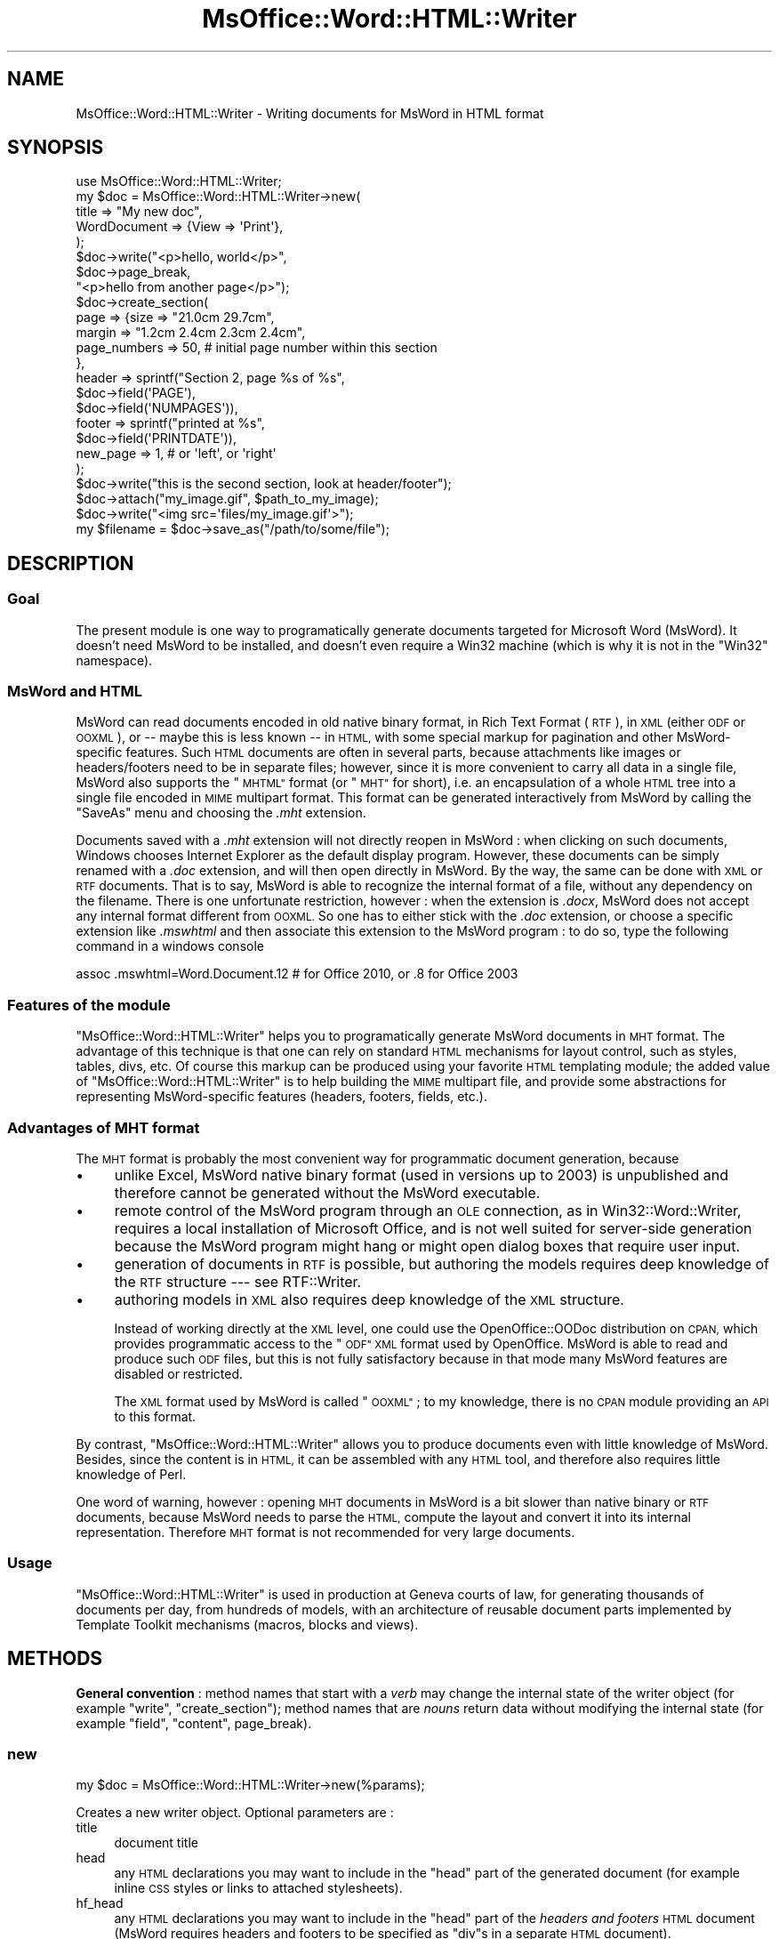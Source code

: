 .\" Automatically generated by Pod::Man 4.14 (Pod::Simple 3.40)
.\"
.\" Standard preamble:
.\" ========================================================================
.de Sp \" Vertical space (when we can't use .PP)
.if t .sp .5v
.if n .sp
..
.de Vb \" Begin verbatim text
.ft CW
.nf
.ne \\$1
..
.de Ve \" End verbatim text
.ft R
.fi
..
.\" Set up some character translations and predefined strings.  \*(-- will
.\" give an unbreakable dash, \*(PI will give pi, \*(L" will give a left
.\" double quote, and \*(R" will give a right double quote.  \*(C+ will
.\" give a nicer C++.  Capital omega is used to do unbreakable dashes and
.\" therefore won't be available.  \*(C` and \*(C' expand to `' in nroff,
.\" nothing in troff, for use with C<>.
.tr \(*W-
.ds C+ C\v'-.1v'\h'-1p'\s-2+\h'-1p'+\s0\v'.1v'\h'-1p'
.ie n \{\
.    ds -- \(*W-
.    ds PI pi
.    if (\n(.H=4u)&(1m=24u) .ds -- \(*W\h'-12u'\(*W\h'-12u'-\" diablo 10 pitch
.    if (\n(.H=4u)&(1m=20u) .ds -- \(*W\h'-12u'\(*W\h'-8u'-\"  diablo 12 pitch
.    ds L" ""
.    ds R" ""
.    ds C` ""
.    ds C' ""
'br\}
.el\{\
.    ds -- \|\(em\|
.    ds PI \(*p
.    ds L" ``
.    ds R" ''
.    ds C`
.    ds C'
'br\}
.\"
.\" Escape single quotes in literal strings from groff's Unicode transform.
.ie \n(.g .ds Aq \(aq
.el       .ds Aq '
.\"
.\" If the F register is >0, we'll generate index entries on stderr for
.\" titles (.TH), headers (.SH), subsections (.SS), items (.Ip), and index
.\" entries marked with X<> in POD.  Of course, you'll have to process the
.\" output yourself in some meaningful fashion.
.\"
.\" Avoid warning from groff about undefined register 'F'.
.de IX
..
.nr rF 0
.if \n(.g .if rF .nr rF 1
.if (\n(rF:(\n(.g==0)) \{\
.    if \nF \{\
.        de IX
.        tm Index:\\$1\t\\n%\t"\\$2"
..
.        if !\nF==2 \{\
.            nr % 0
.            nr F 2
.        \}
.    \}
.\}
.rr rF
.\"
.\" Accent mark definitions (@(#)ms.acc 1.5 88/02/08 SMI; from UCB 4.2).
.\" Fear.  Run.  Save yourself.  No user-serviceable parts.
.    \" fudge factors for nroff and troff
.if n \{\
.    ds #H 0
.    ds #V .8m
.    ds #F .3m
.    ds #[ \f1
.    ds #] \fP
.\}
.if t \{\
.    ds #H ((1u-(\\\\n(.fu%2u))*.13m)
.    ds #V .6m
.    ds #F 0
.    ds #[ \&
.    ds #] \&
.\}
.    \" simple accents for nroff and troff
.if n \{\
.    ds ' \&
.    ds ` \&
.    ds ^ \&
.    ds , \&
.    ds ~ ~
.    ds /
.\}
.if t \{\
.    ds ' \\k:\h'-(\\n(.wu*8/10-\*(#H)'\'\h"|\\n:u"
.    ds ` \\k:\h'-(\\n(.wu*8/10-\*(#H)'\`\h'|\\n:u'
.    ds ^ \\k:\h'-(\\n(.wu*10/11-\*(#H)'^\h'|\\n:u'
.    ds , \\k:\h'-(\\n(.wu*8/10)',\h'|\\n:u'
.    ds ~ \\k:\h'-(\\n(.wu-\*(#H-.1m)'~\h'|\\n:u'
.    ds / \\k:\h'-(\\n(.wu*8/10-\*(#H)'\z\(sl\h'|\\n:u'
.\}
.    \" troff and (daisy-wheel) nroff accents
.ds : \\k:\h'-(\\n(.wu*8/10-\*(#H+.1m+\*(#F)'\v'-\*(#V'\z.\h'.2m+\*(#F'.\h'|\\n:u'\v'\*(#V'
.ds 8 \h'\*(#H'\(*b\h'-\*(#H'
.ds o \\k:\h'-(\\n(.wu+\w'\(de'u-\*(#H)/2u'\v'-.3n'\*(#[\z\(de\v'.3n'\h'|\\n:u'\*(#]
.ds d- \h'\*(#H'\(pd\h'-\w'~'u'\v'-.25m'\f2\(hy\fP\v'.25m'\h'-\*(#H'
.ds D- D\\k:\h'-\w'D'u'\v'-.11m'\z\(hy\v'.11m'\h'|\\n:u'
.ds th \*(#[\v'.3m'\s+1I\s-1\v'-.3m'\h'-(\w'I'u*2/3)'\s-1o\s+1\*(#]
.ds Th \*(#[\s+2I\s-2\h'-\w'I'u*3/5'\v'-.3m'o\v'.3m'\*(#]
.ds ae a\h'-(\w'a'u*4/10)'e
.ds Ae A\h'-(\w'A'u*4/10)'E
.    \" corrections for vroff
.if v .ds ~ \\k:\h'-(\\n(.wu*9/10-\*(#H)'\s-2\u~\d\s+2\h'|\\n:u'
.if v .ds ^ \\k:\h'-(\\n(.wu*10/11-\*(#H)'\v'-.4m'^\v'.4m'\h'|\\n:u'
.    \" for low resolution devices (crt and lpr)
.if \n(.H>23 .if \n(.V>19 \
\{\
.    ds : e
.    ds 8 ss
.    ds o a
.    ds d- d\h'-1'\(ga
.    ds D- D\h'-1'\(hy
.    ds th \o'bp'
.    ds Th \o'LP'
.    ds ae ae
.    ds Ae AE
.\}
.rm #[ #] #H #V #F C
.\" ========================================================================
.\"
.IX Title "MsOffice::Word::HTML::Writer 3"
.TH MsOffice::Word::HTML::Writer 3 "2020-08-23" "perl v5.32.0" "User Contributed Perl Documentation"
.\" For nroff, turn off justification.  Always turn off hyphenation; it makes
.\" way too many mistakes in technical documents.
.if n .ad l
.nh
.SH "NAME"
MsOffice::Word::HTML::Writer \- Writing documents for MsWord in HTML format
.SH "SYNOPSIS"
.IX Header "SYNOPSIS"
.Vb 5
\&  use MsOffice::Word::HTML::Writer;
\&  my $doc = MsOffice::Word::HTML::Writer\->new(
\&    title        => "My new doc",
\&    WordDocument => {View => \*(AqPrint\*(Aq},
\&  );
\&  
\&  $doc\->write("<p>hello, world</p>", 
\&              $doc\->page_break, 
\&              "<p>hello from another page</p>");
\&  
\&  $doc\->create_section(
\&    page => {size         => "21.0cm 29.7cm",
\&             margin       => "1.2cm 2.4cm 2.3cm 2.4cm",
\&             page_numbers => 50, # initial page number within this section
\&            },
\&    header => sprintf("Section 2, page %s of %s", 
\&                                  $doc\->field(\*(AqPAGE\*(Aq), 
\&                                  $doc\->field(\*(AqNUMPAGES\*(Aq)),
\&    footer => sprintf("printed at %s", 
\&                                  $doc\->field(\*(AqPRINTDATE\*(Aq)),
\&    new_page => 1, # or \*(Aqleft\*(Aq, or \*(Aqright\*(Aq
\&  );
\&  $doc\->write("this is the second section, look at header/footer");
\&  
\&  $doc\->attach("my_image.gif", $path_to_my_image);
\&  $doc\->write("<img src=\*(Aqfiles/my_image.gif\*(Aq>");
\&  
\&  my $filename = $doc\->save_as("/path/to/some/file");
.Ve
.SH "DESCRIPTION"
.IX Header "DESCRIPTION"
.SS "Goal"
.IX Subsection "Goal"
The present module is one way to programatically generate documents
targeted for Microsoft Word (MsWord). It doesn't need
MsWord to be installed, and doesn't even require a Win32 machine
(which is why it is not in the \f(CW\*(C`Win32\*(C'\fR namespace).
.SS "MsWord and \s-1HTML\s0"
.IX Subsection "MsWord and HTML"
MsWord can read documents encoded in old native binary format, in Rich
Text Format (\s-1RTF\s0), in \s-1XML\s0 (either \s-1ODF\s0 or \s-1OOXML\s0), or \*(-- maybe this is
less known \*(-- in \s-1HTML,\s0 with some special markup for pagination and
other MsWord-specific features. Such \s-1HTML\s0 documents are often in
several parts, because attachments like images or headers/footers need
to be in separate files; however, since it is more convenient to carry
all data in a single file, MsWord also supports the \*(L"\s-1MHTML\*(R"\s0 format (or
\&\*(L"\s-1MHT\*(R"\s0 for short), i.e. an encapsulation of a whole \s-1HTML\s0 tree into a
single file encoded in \s-1MIME\s0 multipart format. This format can be
generated interactively from MsWord by calling the \*(L"SaveAs\*(R" menu and
choosing the \fI.mht\fR extension.
.PP
Documents saved with a \fI.mht\fR extension will not directly reopen in
MsWord : when clicking on such documents, Windows chooses Internet
Explorer as the default display program.  However, these documents can
be simply renamed with a \fI.doc\fR extension, and will then open
directly in MsWord.  By the way, the same can be done with \s-1XML\s0 or \s-1RTF\s0
documents.  That is to say, MsWord is able to recognize the internal
format of a file, without any dependency on the filename.  There is
one unfortunate restriction, however : when the extension is \fI.docx\fR,
MsWord does not accept any internal format different from \s-1OOXML.\s0 So one has
to either stick with the \fI.doc\fR extension, or choose a specific extension
like \fI.mswhtml\fR and then associate this extension to the MsWord program :
to do so, type the following command in a windows console
.PP
.Vb 1
\&  assoc .mswhtml=Word.Document.12 # for Office 2010, or .8 for Office 2003
.Ve
.SS "Features of the module"
.IX Subsection "Features of the module"
\&\f(CW\*(C`MsOffice::Word::HTML::Writer\*(C'\fR helps you to programatically generate
MsWord documents in \s-1MHT\s0 format. The advantage of this technique is
that one can rely on standard \s-1HTML\s0 mechanisms for layout control, such
as styles, tables, divs, etc. Of course this markup can be produced
using your favorite \s-1HTML\s0 templating module; the added value
of \f(CW\*(C`MsOffice::Word::HTML::Writer\*(C'\fR is to help building the 
\&\s-1MIME\s0 multipart file, and provide some abstractions for 
representing MsWord-specific features (headers, footers, fields, etc.).
.SS "Advantages of \s-1MHT\s0 format"
.IX Subsection "Advantages of MHT format"
The \s-1MHT\s0 format is probably the most convenient
way for programmatic document generation, because
.IP "\(bu" 4
unlike Excel, MsWord native binary format (used in versions up to 2003)
is unpublished and therefore cannot be generated without the MsWord executable.
.IP "\(bu" 4
remote control of the MsWord program through an \s-1OLE\s0 connection,
as in Win32::Word::Writer, requires a
local installation of Microsoft Office, and is not well
suited for server-side generation because the MsWord program might hang
or might open dialog boxes that require user input.
.IP "\(bu" 4
generation of documents in \s-1RTF\s0 is possible, but 
authoring the models requires deep knowledge of the \s-1RTF\s0 structure
\&\-\-\- see RTF::Writer.
.IP "\(bu" 4
authoring models in \s-1XML\s0 also requires
deep knowledge of the \s-1XML\s0 structure.
.Sp
Instead of working directly at the \s-1XML\s0 level, one could use the
OpenOffice::OODoc distribution on \s-1CPAN,\s0 which provides programmatic
access to the \*(L"\s-1ODF\*(R" XML\s0 format used by OpenOffice. MsWord is able to
read and produce such \s-1ODF\s0 files, but this is not fully satisfactory
because in that mode many MsWord features are disabled or restricted.
.Sp
The \s-1XML\s0 format used by MsWord is called \*(L"\s-1OOXML\*(R"\s0; to
my knowledge, there is no \s-1CPAN\s0 module providing an \s-1API\s0 to
this format.
.PP
By contrast, \f(CW\*(C`MsOffice::Word::HTML::Writer\*(C'\fR allows you to 
produce documents even with little knowledge of MsWord.
Besides, since the content is in \s-1HTML,\s0 it can be assembled
with any \s-1HTML\s0 tool, and therefore also requires little knowledge
of Perl.
.PP
One word of warning, however : opening \s-1MHT\s0 documents in MsWord is
a bit slower than native binary or \s-1RTF\s0 documents, because MsWord needs to
parse the \s-1HTML,\s0 compute the layout and convert it into its internal
representation.  Therefore \s-1MHT\s0 format is not recommended for very
large documents.
.SS "Usage"
.IX Subsection "Usage"
\&\f(CW\*(C`MsOffice::Word::HTML::Writer\*(C'\fR is used in production
at Geneva courts of law, for generating thousands of documents
per day, from hundreds of models, with an architecture of 
reusable document parts implemented by Template Toolkit mechanisms
(macros, blocks and views).
.SH "METHODS"
.IX Header "METHODS"
\&\fBGeneral convention\fR : method names that start
with a \fIverb\fR may change the internal state of the 
writer object (for example \*(L"write\*(R", \*(L"create_section\*(R");
method names that are \fInouns\fR return data without modifying
the internal state (for example \*(L"field\*(R", \*(L"content\*(R", page_break).
.SS "new"
.IX Subsection "new"
.Vb 1
\&    my $doc = MsOffice::Word::HTML::Writer\->new(%params);
.Ve
.PP
Creates a new writer object. Optional parameters are :
.IP "title" 4
.IX Item "title"
document title
.IP "head" 4
.IX Item "head"
any \s-1HTML\s0 declarations you may want to include in the
\&\f(CW\*(C`head\*(C'\fR part of the generated document (for example
inline \s-1CSS\s0 styles or links to attached stylesheets).
.IP "hf_head" 4
.IX Item "hf_head"
any \s-1HTML\s0 declarations you may want to include in the
\&\f(CW\*(C`head\*(C'\fR part of the \fIheaders and footers\fR \s-1HTML\s0 document
(MsWord requires headers and footers to be 
specified as \f(CW\*(C`div\*(C'\fRs in a separate \s-1HTML\s0 document).
.IP "WordDocument" 4
.IX Item "WordDocument"
a hashref of options to include as an \s-1XML\s0 island in the 
\&\s-1HTML\s0 \f(CW\*(C`head\*(C'\fR, corresponding to various options in the 
MsWord \*(L"Tools/Options\*(R" panel. These will be included
in a \s-1XML\s0 element named \f(CW\*(C`<w:WordDocument>\*(C'\fR, and
all children elements will be automatically prefixed
by \f(CW\*(C`w:\*(C'\fR. The hashref may contain nested hashrefs, such as
.Sp
.Vb 3
\&  WordDocument => { View => \*(AqPrint\*(Aq,
\&                    Compatibility => {DoNotExpandShiftReturn => "",
\&                                      BreakWrappedTables     => ""} }
.Ve
.Sp
Names and values of options
must be found from the Microsoft documentation, or from
reverse engineering of \s-1HTML\s0 files generated by MsWord.
.PP
Parameters may also be passed as a hashref instead of a hash.
.SS "write"
.IX Subsection "write"
.Vb 1
\&  $doc\->write("<p>hello, world</p>");
.Ve
.PP
Adds some \s-1HTML\s0 into the document body.
.SS "attach"
.IX Subsection "attach"
.Vb 3
\&  $doc\->attach($localname, $filename);
\&  $doc\->attach($localname, "<", \e$content);
\&  $doc\->attach($localname, "<&", $filehandle);
.Ve
.PP
Adds an attachment into the document; the attachment will be encoded
as a \s-1MIME\s0 part and will be accessible under \f(CW\*(C`files/$localname\*(C'\fR.
.PP
The remaining arguments to \f(CW\*(C`attach\*(C'\fR specify the source of the attachment;
they are directly passed to \*(L"open\*(R" in perlfunc and therefore have the same
\&\s-1API\s0 flexibility : you can specify a filename, a reference to a memory
variable, a reference to another filehandle, etc.
.SS "create_section"
.IX Subsection "create_section"
.Vb 10
\&  $doc\->create_section(
\&    page => {size   => "21.0cm 29.7cm",
\&             margin => "1.2cm 2.4cm 2.3cm 2.4cm"},
\&    header => sprintf("Section 2, page %s of %s", 
\&                                  $doc\->field(\*(AqPAGE\*(Aq), 
\&                                  $doc\->field(\*(AqNUMPAGES\*(Aq)),
\&    footer => sprintf("printed at %s", 
\&                                  $doc\->field(\*(AqPRINTDATE\*(Aq)),
\&    new_page => 1, # or \*(Aqleft\*(Aq, or \*(Aqright\*(Aq
\&  );
.Ve
.PP
Opens a new section within the document
(or, if this is called before any \*(L"write\*(R", 
setups pagination parameters for the first section).
Subsequent calls to the \*(L"write\*(R" method will add content to
that section, until the next \*(L"create_section\*(R" call.
.PP
Pagination parameters are all optional and may be given
either as a hash or as a hashref; accepted parameters are :
.IP "page" 4
.IX Item "page"
Hashref of \s-1CSS\s0 page styles, such as :
.RS 4
.IP "size" 4
.IX Item "size"
Paper size (for example \f(CW\*(C`21cm 29.7cm\*(C'\fR)
.IP "margin" 4
.IX Item "margin"
Margins (top right bottom left).
.IP "header_margin" 4
.IX Item "header_margin"
Margin for header
.IP "footer_margin" 4
.IX Item "footer_margin"
Margin for footer
.IP "page_numbers" 4
.IX Item "page_numbers"
Initial value for page numbers within this section
.IP "paper_source" 4
.IX Item "paper_source"
Parameters for paper source within this section
(values for these parameters must be reverse engineered from MsWord \s-1HTML\s0 
output)
.RE
.RS 4
.RE
.IP "header" 4
.IX Item "header"
Header content (in \s-1HTML\s0)
.IP "first_header" 4
.IX Item "first_header"
Header content for the first page of that section.
.IP "footer" 4
.IX Item "footer"
Footer content (in \s-1HTML\s0).
.IP "first_footer" 4
.IX Item "first_footer"
Footer content for the first page.
.IP "new_page" 4
.IX Item "new_page"
If true, a page break will be inserted before the new section.
If the argument is the word \f(CW\*(Aqleft\*(Aq\fR or \f(CW\*(Aqright\*(Aq\fR, one or two
page breaks will be inserted so that the next page is formatted
as a left (right) page.
.SS "save_as"
.IX Subsection "save_as"
.Vb 1
\&  my $filename = $doc\->save_as("/path/to/some/file");
.Ve
.PP
Generates the \s-1MIME\s0 document and saves it at the given location.
If no extension is present, file extension \fI.doc\fR will be added
by default to the filename; this is returned as the result from the method
call.
.SS "content"
.IX Subsection "content"
Returns the whole MIME-encoded document as a single string; this is
used internally by the \*(L"save_as\*(R" method.  Direct call is useful if
you don't want to save the document into a file, but want to do
something else like embedding it in a message or a \s-1ZIP\s0 file, or
returning it as an \s-1HTTP\s0 response.
.SS "page_break"
.IX Subsection "page_break"
.Vb 3
\&  my $html = $doc\->page_break;
\&  my $html = $doc\->page_break(\*(Aqleft\*(Aq);
\&  my $html = $doc\->page_break(\*(Aqright\*(Aq);
.Ve
.PP
Returns \s-1HTML\s0 markup for encoding a page break.
If an argument \f(CW\*(Aqleft\*(Aq\fR or \f(CW\*(Aqright\*(Aq\fR is given, one or two
page breaks will be inserted so that the next page is formatted
as a left (right) page.
.SS "tab"
.IX Subsection "tab"
.Vb 1
\&  my $html = $doc\->tab($n_tabs);
.Ve
.PP
Returns \s-1HTML\s0 markup for encoding one or several tabs. If \f(CW$n_tab\fR is
omitted, it defaults to 1.
.SS "field"
.IX Subsection "field"
.Vb 2
\&  my $html = $doc\->field($fieldname, $args, $content,
\&                         $prevent_html_entity_encoding);
.Ve
.PP
Returns \s-1HTML\s0 markup for a MsWord field.
.PP
Optional \f(CW$args\fR is a string with arguments or flags for
the field. See MsWord help documentation for the list of
field names and their associated arguments or flags.
.PP
Optional \f(CW$content\fR is the initial displayed content for the
field (because unfortunately MsWord does not immediately compute
the field content when opening the document; users will have
to explicitly request to update all fields, by selecting the whole
document and then hitting the F9 key).
.PP
Optional \f(CW$prevent_html_entity_encoding\fR is a boolean
that prevents the automatic translation of \f(CW\*(C`<\*(C'\fR, \f(CW\*(C`>\*(C'\fR and 
\&\f(CW\*(C`&\*(C'\fR characters into \s-1HTML\s0 entities \f(CW&lt\fR, \f(CW&gt\fR and
\&\f(CW\*(C`&amp;\*(C'\fR. This is useful if you want to insert some rich text.
.PP
Here are some examples :
.PP
.Vb 6
\&  my $header = sprintf "%s of %s", $doc\->field(\*(AqPAGE\*(Aq), 
\&                                   $doc\->field(\*(AqNUMPAGES\*(Aq);
\&  my $footer = sprintf "created at %s, printed at %s", 
\&                 doc\->field(CREATEDATE => \*(Aq\e\e@ "d MM yyyy"\*(Aq),
\&                 doc\->field(PRINTDATE  => \*(Aq\e\e@ "dddd d MMMM yyyy" \e\e* Upper\*(Aq);
\&  my $quoted = $doc\->field(\*(AqQUOTE\*(Aq, \*(Aq"hello, world"\*(Aq, \*(Aqhello, world\*(Aq);
.Ve
.SS "quote"
.IX Subsection "quote"
.Vb 1
\&  my $html = $doc\->quote($text, $prevent_html_entity_encoding);
.Ve
.PP
Shortcut to produce a \s-1QUOTE\s0 field (see last field example just above).
.PP
The optional \f(CW$prevent_html_entity_encoding\fR argument is explained in the
\&\*(L"field\*(R" method.
.SH "AUTHORING MHT DOCUMENTS"
.IX Header "AUTHORING MHT DOCUMENTS"
.SS "\s-1HTML\s0 for MsWord"
.IX Subsection "HTML for MsWord"
MsWord does not support the full \s-1HTML\s0 and \s-1CSS\s0 standard,
so authoring \s-1MHT\s0 documents requires some trial and error.
Basic divs, spans, paragraphs and tables,
are reasonably supported, together with their common \s-1CSS\s0
properties; but fancier features  like floats, absolute 
positioning, etc. may yield some surprises.
.PP
To specify widths and heights, you will get better results
by using \s-1CSS\s0 properties rather than attributes of the 
\&\s-1HTML\s0 table model.
.PP
In case of difficulties for implementing specific features, 
try to see what MsWord does with that feature when saving
a document in \s-1HTML\s0 format (plain \s-1HTM,\s0 not \s-1MHT\s0!). 
The generated \s-1HTML\s0 is quite verbose, but after eliminating
unnecessary tags one can sometimes figure out which are 
the key tags (they start with \f(CW\*(C`o:\*(C'\fR  or \f(CW\*(C`w:\*(C'\fR) or the
key attributes (they start with \f(CW\*(C`mso\-\*(C'\fR) which correspond
to the desired functionality.
.SS "Collaboration with the Template Toolkit"
.IX Subsection "Collaboration with the Template Toolkit"
The Template Toolkit (\s-1TT\s0 for short) 
is a very helpful tool for generating the \s-1HTML.\s0
Below are some hints about collaboration between
the two modules.
.PP
\fIClient code calls both \s-1TT\s0 and Word::HTML::Writer\fR
.IX Subsection "Client code calls both TT and Word::HTML::Writer"
.PP
The first mode is to use the Template Toolkit for
generating various document parts, and then assemble
them into \f(CW\*(C`MsOffice::Word::HTML::Writer\*(C'\fR.
.PP
.Vb 6
\&  use Template;
\&  my $tmpl_app = Template\->new(%options);
\&  $tmpl_app\->process("doctmpl/html_head.tt", \e%data, \emy $html_head);
\&  $tmpl_app\->process("doctmpl/body.tt",      \e%data, \emy $body);
\&  $tmpl_app\->process("doctmpl/header.tt",    \e%data, \emy $header);
\&  $tmpl_app\->process("doctmpl/footer.tt",    \e%data, \emy $footer);
\&  
\&  use MsOffice::Word::HTML::Writer;
\&  my $doc = MsOffice::Word::HTML::Writer\->new(
\&    title  => $data{title},
\&    head   => $html_head,
\&  );
\&  $doc\->create_section(
\&    header => $header,
\&    footer => $footer,
\&  );
\&  $doc\->write($body);
\&  $doc\->save_as("/path/to/some/file");
.Ve
.PP
This architecture is straightforward, but various document parts 
are split into several templates, which might be inconvenient
when maintaining a large body of document templates.
.PP
\fI\s-1HTML\s0 parts as blocks in a single template\fR
.IX Subsection "HTML parts as blocks in a single template"
.PP
Document parts might also be encoded as blocks within one
single template :
.PP
.Vb 3
\&  [% BLOCK html_head %]
\&  <style>...CSS...</style>
\&  [% END; # BLOCK html_head %]
\&  
\&  [% BLOCK body %]
\&    Hello, world
\&  [% END; # BLOCK body %]
\&  
\&  etc.
.Ve
.PP
Then the client code calls each block in turn to gather
the various parts :
.PP
.Vb 7
\&  use Template::Context;
\&  my $tmpl_ctxt = Template::Context\->new(%options);
\&  my $tmpl      = $tmpl_ctxt\->template("doctmpl/all_blocks.tt");
\&  my $html_head = $tmpl_ctxt\->process($tmpl\->blocks\->{html_head}, \e%data);
\&  my $body      = $tmpl_ctxt\->process($tmpl\->blocks\->{body},      \e%data);
\&  my $header    = $tmpl_ctxt\->process($tmpl\->blocks\->{header},    \e%data);
\&  my $footer    = $tmpl_ctxt\->process($tmpl\->blocks\->{footer},    \e%data);
\&  
\&  # assemble into MsOffice::Word::HTML::Writer, same as before
.Ve
.PP
\fITemplate toolkit calls MsOffice::Word::HTML::Writer\fR
.IX Subsection "Template toolkit calls MsOffice::Word::HTML::Writer"
.PP
Now let's look at a different architecture: the client code
calls the Template toolkit, which in turn calls
\&\f(CW\*(C`MsOffice::Word::HTML::Writer\*(C'\fR.
.PP
The most common way to call modules from \s-1TT\s0 is to use
a \fI\s-1TT\s0 plugin\fR; but since there is currently 
no \s-1TT\s0 plugin for \f(CW\*(C`MsOffice::Word::HTML::Writer\*(C'\fR,
we will just tell \s-1TT\s0 that templates can load regular
Perl modules, by turning on the \f(CW\*(C`LOAD_PERL\*(C'\fR option.
.PP
The client code looks like any other \s-1TT\s0 application; but the output of
the process method is a fully-fledged \s-1MHT\s0
document, instead of plain \s-1HTML.\s0
.PP
.Vb 3
\&  use Template;
\&  my $tmpl_app = Template\->new(LOAD_PERL => 1, %other_options);
\&  $tmpl_app\->process("doc_template.tt", \e%data, \emy $msword_doc);
.Ve
.PP
Within \f(CW\*(C`doc_template.tt\*(C'\fR, we have
.PP
.Vb 1
\&  [% # main entry point
\&  
\&     # gather various parts
\&     SET html_head = PROCESS html_head;
\&     SET header    = PROCESS header;
\&     SET footer    = PROCESS footer;
\&     SET body      = PROCESS body;
\&  
\&     # create Word::HTML::Writer object
\&     USE msword = MsOffice.Word.HTML.Writer(head=html_head);
\&  
\&     # setup section format
\&     CALL msword.create_section(
\&        page => {size          => "21.0cm 29.7cm",
\&                 margin        => "1cm 2.5cm 1cm 2.5cm",
\&                 header_margin => "1cm",
\&                 footer_margin => "0cm",},
\&        header => header,
\&        footer => footer
\&      );
\&  
\&      # write the body
\&     CALL msword.write(body);
\&  
\&     # return the MIME\-encoded MsWord document
\&     msword.content();  %]
\&  
\&  [% BLOCK html_head %]
\&  ...
.Ve
.PP
\fIInheritance through \s-1TT\s0 views\fR
.IX Subsection "Inheritance through TT views"
.PP
The above architecture can be refined one step further,
by using \s-1TT\s0 views to 
encapsulate documents. Views have an inheritance mechanism,
so it becomes possible to define families of document
templates, that inherit properties or methods from common
ancestors. Let us start with \fIgeneric_letter.tt2\fR, 
a generic letter template :
.PP
.Vb 2
\&  [% VIEW generic_letter
\&        title="Generic letter template";
\&  
\&       BLOCK main;
\&         USE msword = MsOffice.Word.HTML.Writer(
\&            title => view.title,
\&            head  => view.html_head(),
\&         );
\&         view.write_body();
\&         msword.content();
\&       END; # BLOCK main
\&    
\&       BLOCK write_body;
\&         CALL msword.create_section(
\&            page   => {size          => "21.0cm 29.7cm",
\&                       margin        => "1cm 2.5cm 1cm 2.5cm"},
\&            header => view.header(),
\&            footer => view.footer()
\&         );
\&         CALL msword.write(view.body());
\&       END; # BLOCK write_body
\&    
\&       BLOCK body;
\&         view.letter_head();
\&         view.letter_body();
\&       END; # BLOCK body
\&    
\&       BLOCK letter_body; %]
\&        Generic letter body; please override BLOCK letter_body in subviews
\&    [% END; # BLOCK letter_body;
\&  
\&       # ... other blocks for header, footer, letter_head, etc.
\&  
\&     END; # VIEW generic_letter
\&  
\&  [% # call main() method if this templated was loaded directly
\&     letter.main() UNLESS component.caller %]
.Ve
.PP
This is quite similar to an object-oriented class : assignments
within the view are like object attributes (i.e. the \f(CW\*(C`title\*(C'\fR
variable), and blocks within the view are like methods.
.PP
After the end of the view, we call the \f(CW\*(C`main\*(C'\fR method, but
only if that view was called directly from client code.
If the view is inherited, as displayed below, then the
call to \f(CW\*(C`main\*(C'\fR will be from the subview.
.PP
Now we can define a specific letter template that inherits
from the generic letter and overrides the \f(CW\*(C`letter_body\*(C'\fR block :
.PP
.Vb 1
\&  [% PROCESS generic_letter.tt2; # loads the parent view
\&  
\&     VIEW advertisement;
\&  
\&       BLOCK letter_body; %]
\&  
\&         <p>Dear [% receiver.name %],</p>
\&         <p>You have won a wonderful [% article %].
\&            Just call us at [% sender.phone %].</p>
\&         <p>Best regards,</p>
\&         [% view.signature(name => sender.name ) %]
\&  
\&  [%   END; # BLOCK letter_body
\&     END; # VIEW advertisement
\&  
\&     advertisement.main() UNLESS component.caller %]
.Ve
.SH "TO DO"
.IX Header "TO DO"
Many features could be added; for example:
.PP
.Vb 5
\&  \- link same header/footers across several sections
\&  \- multiple columns
\&  \- watermarks (I tried hard to reverse engineer MsWord behaviour,
\&    but it still doesn\*(Aqt work ... couldn\*(Aqt figure out all details
\&    of VML markup)
.Ve
.PP
Contributions welcome!
.SH "AUTHOR"
.IX Header "AUTHOR"
Laurent Dami, \f(CW\*(C`<laurent DOT dami AT etat DOT geneve DOT ch>\*(C'\fR
.SH "BUGS"
.IX Header "BUGS"
Please report any bugs or feature requests to
\&\f(CW\*(C`bug\-win32\-word\-html\-writer at rt.cpan.org\*(C'\fR, or through the web interface at
<http://rt.cpan.org/NoAuth/ReportBug.html?Queue=MsOffice\-Word\-HTML\-Writer>.
I will be notified, and then you'll automatically be notified of progress on
your bug as I make changes.
.SH "SUPPORT"
.IX Header "SUPPORT"
You can find documentation for this module with the perldoc command.
.PP
.Vb 1
\&    perldoc MsOffice::Word::HTML::Writer
.Ve
.PP
You can also look for information at:
.IP "\(bu" 4
AnnoCPAN: Annotated \s-1CPAN\s0 documentation
.Sp
<http://annocpan.org/dist/MsOffice\-Word\-HTML\-Writer>
.IP "\(bu" 4
\&\s-1CPAN\s0 Ratings
.Sp
<http://cpanratings.perl.org/d/MsOffice\-Word\-HTML\-Writer>
.IP "\(bu" 4
\&\s-1RT: CPAN\s0's request tracker
.Sp
<http://rt.cpan.org/NoAuth/Bugs.html?Dist=MsOffice\-Word\-HTML\-Writer>
.IP "\(bu" 4
Search \s-1CPAN\s0
.Sp
<http://search.cpan.org/dist/MsOffice\-Word\-HTML\-Writer>
.SH "SEE ALSO"
.IX Header "SEE ALSO"
Win32::Word::Writer, RTF::Writer, Spreadsheet::WriteExcel,
OpenOffice::OODoc.
.SH "COPYRIGHT & LICENSE"
.IX Header "COPYRIGHT & LICENSE"
Copyright 2009 Laurent Dami, all rights reserved.
.PP
This program is free software; you can redistribute it and/or modify it
under the same terms as Perl itself.
